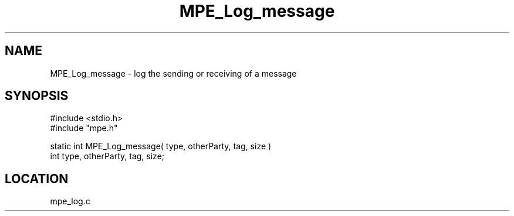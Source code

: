 .TH MPE_Log_message 4 "6/6/1996" " " "MPE"
.SH NAME
MPE_Log_message \-  log the sending or receiving of a message 
.SH SYNOPSIS
.nf
#include <stdio.h>
#include "mpe.h"

static int MPE_Log_message( type, otherParty, tag, size )
int type, otherParty, tag, size;
.fi
.SH LOCATION
mpe_log.c
